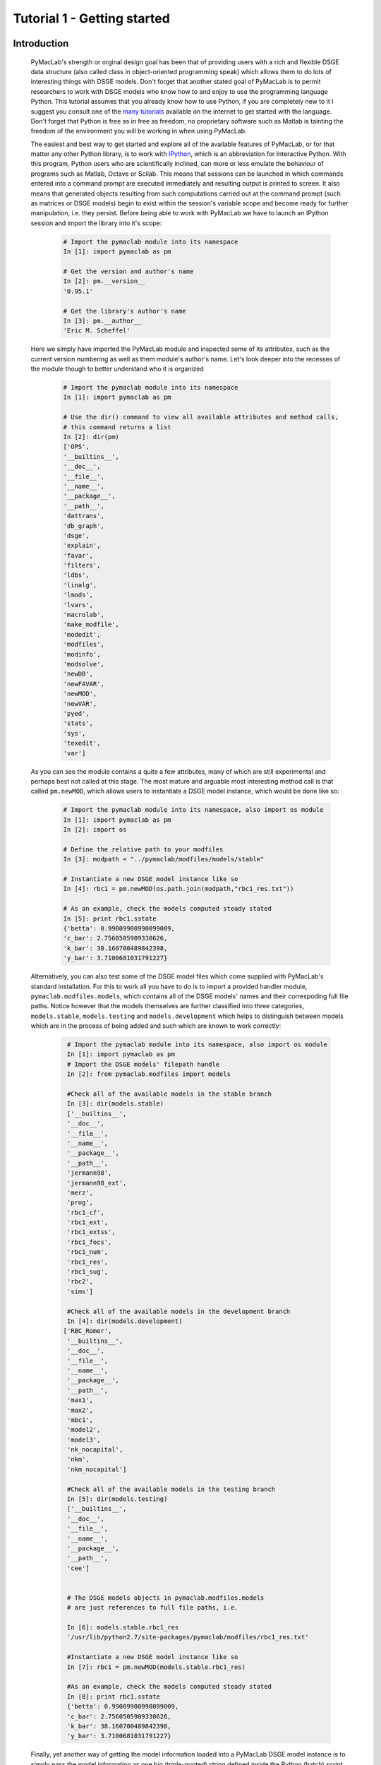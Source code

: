 .. raw:: latex

   \newpage

Tutorial 1 - Getting started
============================

Introduction
------------

  PyMacLab's strength or orginal design goal has been that of providing users with a rich and flexible DSGE data structure (also called
  class in object-oriented programming speak) which allows them to do lots of interesting things with DSGE models. Don't forget that another
  stated goal of PyMacLab is to permit researchers to work with DSGE models who know how to and enjoy to use the programming language Python.
  This tutorial assumes that you already know how to use Python, if you are completely new to it I suggest you consult one of the
  `many tutorials <http://docs.python.org/tutorial/>`_ available on the internet to get started with the language. Don't forget that Python is
  free as in free as freedom, no proprietary software such as Matlab is tainting the freedom of the environment you will be working in when using PyMacLab.
  
  The easiest and best way to get started and explore all of the available features of PyMacLab, or for that matter any other Python library, is to
  work with `IPython <http://ipython.org/>`_, which is an abbreviation for Interactive Python. With this program, Python users who are scientifically
  inclined, can more or less emulate the behaviour of programs such as Matlab, Octave or Scilab. This means that sessions can be launched in which commands
  entered into a command prompt are executed immediately and resulting output is printed to screen. It also means that generated objects resulting from such
  computations carried out at the command prompt (such as matrices or DSGE models) begin to exist within the session's variable scope and become ready for
  further manipulation, i.e. they persist. Before being able to work with PyMacLab we have to launch an IPython session and import the library into it's
  scope:

    .. sourcecode:: ipython

      # Import the pymaclab module into its namespace
      In [1]: import pymaclab as pm

      # Get the version and author's name
      In [2]: pm.__version__
      '0.95.1'

      # Get the library's author's name
      In [3]: pm.__author__
      'Eric M. Scheffel'

  Here we simply have imported the PyMacLab module and inspected some of its attributes, such as the current version numbering as well as them
  module's author's name. Let's look deeper into the recesses of the module though to better understand who it is organized

    .. sourcecode:: ipython

      # Import the pymaclab module into its namespace
      In [1]: import pymaclab as pm

      # Use the dir() command to view all available attributes and method calls,
      # this command returns a list
      In [2]: dir(pm)
      ['OPS',
      '__builtins__',
      '__doc__',
      '__file__',
      '__name__',
      '__package__',
      '__path__',
      'dattrans',
      'db_graph',
      'dsge',
      'explain',
      'favar',
      'filters',
      'ldbs',
      'linalg',
      'lmods',
      'lvars',
      'macrolab',
      'make_modfile',
      'modedit',
      'modfiles',
      'modinfo',
      'modsolve',
      'newDB',
      'newFAVAR',
      'newMOD',
      'newVAR',
      'pyed',
      'stats',
      'sys',
      'texedit',
      'var']


  As you can see the module contains a quite a few attributes, many of which are still experimental and perhaps best not called at this stage. The most mature
  and arguable most interesting method call is that called ``pm.newMOD``, which allows users to instantiate a DSGE model instance, which would be done like so:

    .. sourcecode:: ipython

      # Import the pymaclab module into its namespace, also import os module
      In [1]: import pymaclab as pm
      In [2]: import os

      # Define the relative path to your modfiles
      In [3]: modpath = "../pymaclab/modfiles/models/stable"

      # Instantiate a new DSGE model instance like so
      In [4]: rbc1 = pm.newMOD(os.path.join(modpath,"rbc1_res.txt"))

      # As an example, check the models computed steady stated
      In [5]: print rbc1.sstate
      {'betta': 0.99009900990099009,
      'c_bar': 2.7560505909330626,
      'k_bar': 38.160700489842398,
      'y_bar': 3.7100681031791227}

  Alternatively, you can also test some of the DSGE model files which come supplied with PyMacLab's standard installation. For this to work all you have to do is
  to import a provided handler module, ``pymaclab.modfiles.models``, which contains all of the DSGE models' names and their correspoding full file paths.
  Notice however that the models themselves are further classified into three categories, ``models.stable``, ``models.testing`` and ``models.development``
  which helps to distinguish between models which are in the process of being added and such which are known to work correctly:
    
    .. sourcecode:: ipython

      # Import the pymaclab module into its namespace, also import os module
      In [1]: import pymaclab as pm
      # Import the DSGE models' filepath handle
      In [2]: from pymaclab.modfiles import models
      
      #Check all of the available models in the stable branch
      In [3]: dir(models.stable)
      ['__builtins__',
      '__doc__',
      '__file__',
      '__name__',
      '__package__',
      '__path__',
      'jermann98',
      'jermann98_ext',
      'merz',
      'prog',
      'rbc1_cf',
      'rbc1_ext',
      'rbc1_extss',
      'rbc1_focs',
      'rbc1_num',
      'rbc1_res',
      'rbc1_sug',
      'rbc2',
      'sims']
      
      #Check all of the available models in the development branch
      In [4]: dir(models.development)
     ['RBC_Romer',
      '__builtins__',
      '__doc__',
      '__file__',
      '__name__',
      '__package__',
      '__path__',
      'max1',
      'max2',
      'mbc1',
      'model2',
      'model3',
      'nk_nocapital',
      'nkm',
      'nkm_nocapital']
      
      #Check all of the available models in the testing branch
      In [5]: dir(models.testing)
      ['__builtins__',
      '__doc__',
      '__file__',
      '__name__',
      '__package__',
      '__path__',
      'cee']


      # The DSGE models objects in pymaclab.modfiles.models
      # are just references to full file paths, i.e.

      In [6]: models.stable.rbc1_res
      '/usr/lib/python2.7/site-packages/pymaclab/modfiles/rbc1_res.txt'

      #Instantiate a new DSGE model instance like so
      In [7]: rbc1 = pm.newMOD(models.stable.rbc1_res)

      #As an example, check the models computed steady stated
      In [8]: print rbc1.sstate
      {'betta': 0.99009900990099009,
      'c_bar': 2.7560505909330626,
      'k_bar': 38.160700489842398,
      'y_bar': 3.7100681031791227}
    
  Finally, yet another way of getting the model information loaded into a PyMacLab DSGE model instance is to simply pass the model information as one
  big (triple-quoted) string defined inside the Python (batch) script. So this could for instance be done like this:
   
   
    .. sourcecode:: python
    
      %Model Description+++++++++++++++++++++++++++++++++++++++++++++++++++++++++++
      This is just a standard RBC model, as you can see.


      %Model Information+++++++++++++++++++++++++++++++++++++++++++++++++++++++++++
      Name = Standard RBC Model, RES-SS;


      %Parameters++++++++++++++++++++++++++++++++++++++++++++++++++++++++++++++++++
      rho       = 0.36;
      delta     = 0.025;
      R_bar     = 1.01;
      betta     = 1.0/R_bar;
      eta	= 2.0; 
      psi	= 0.95;
      z_bar     = 1.0;
      sigma_eps = 0.052; 


      %Variable Vectors+++++++++++++++++++++++++++++++++++++++++++++++++++++++++++++
      [1]  k(t):capital{endo}[log,bk]
      [2]  c(t):consumption{con}[log,bk]
      [4]  y(t):output{con}[log,bk]      
      [5]  z(t):eps(t):productivity{exo}[log,bk]
      [6]  @inv(t):investment[log,bk]
      [7]  @R(t):rrate

      %Boundary Conditions++++++++++++++++++++++++++++++++++++++++++++++++++++++++++
      None


      %Variable Substitution Non-Linear System++++++++++++++++++++++++++++++++++++++
      # Special discount variable
      [1]   @DISCOUNT = betta;
      [1]   @inv(t)   = k(t)-(1-delta)*k(t-1);
      [2]   @inv_bar  = SS{@inv(t)};
      [2]   @F(t)     = z(t)*k(t-1)**rho;
      [2]   @Fk(t)    = DIFF{@F(t),k(t-1)};
      [2]   @Fk_bar   = SS{@Fk(t)};
      [2]   @F_bar    = SS{@F(t)};
      [3]   @R(t)     = 1+DIFF{@F(t),k(t-1)}-delta;
      [4]   @R_bar    = SS{@R(t)};
      [3]   @R(t+1)   = FF_1{@R(t)};
      [4]   @U(t)     = c(t)**(1-eta)/(1-eta);
      [5]   @MU(t)    = DIFF{@U(t),c(t)};
      [5]   @MU_bar   = SS{@U(t)};
      [6]   @MU(t+1)  = FF_1{@MU(t)};



      %Non-Linear First-Order Conditions+++++++++++++++++++++++++++++++++++++++++++++
      # Insert here the non-linear FOCs in format g(x)=0

      [1]   @F(t)-@inv(t)-c(t) = 0;
      [2]   betta*(@MU(t+1)/@MU(t))*@R(t+1)-1 = 0;
      [3]   @F(t)-y(t) = 0;
      [4]   LOG(E(t)|z(t+1))-psi*LOG(z(t)) = 0;


      %Steady States [Closed Form]+++++++++++++++++++++++++++++++++++++++++++++++++++
      [1]   y_bar = @F_bar;


      %Steady State Non-Linear System [Manual]+++++++++++++++++++++++++++++++++++++++
      [1]   @F_bar-@inv_bar-c_bar = 0;
      [2]   betta*@R_bar-1 = 0;
      [3]   betta*R_bar-1 = 0;

      [1]   c_bar = 1.0;
      [2]   k_bar = 1.0;
      [3]   betta = 0.9;

      %Log-Linearized Model Equations++++++++++++++++++++++++++++++++++++++++++++++++
      None


      %Variance-Covariance Matrix++++++++++++++++++++++++++++++++++++++++++++++++++++
      Sigma = [sigma_eps**2];


      %End Of Model File+++++++++++++++++++++++++++++++++++++++++++++++++++++++++++++
      '''

  Now we have already seen some of the power and simplicity we can leverage by using PyMacLab. Before learning some of its additional power, we do however
  still need to take a quick detour to study the model file ``rbc1.txt`` which we had to pass as an argument to the ``pm.newMOD`` method call, as its
  structure is determined by a set of conventions which are important to adhere to in order to enable PyMacLab to parse and employ the information contained
  therein correctly and efficiently.

.. raw:: latex

   \newpage

The PyMacLab DSGE model file
----------------------------

  In order to be able to load or instantiate your first DSGE model and work with it, you have to make sure to first fill in a so-called PyMacLab
  DSGE model file. The idea behing this is the same as the Dynare model file which typically ends in .mod. PyMacLab already comes provided with a
  number of such files pre-compiled for you to experiment with. For instance the most basic real business cycle model is described in the model file
  ``rbc1_num.txt`` (and in many other similar files which demonstrate the different ways of computing the steady state). This file looks as follows:

    ::

      %Model Description+++++++++++++++++++++++++++++++++++++++++++++++++++++++++++
      This is just a standard RBC model, as you can see.


      %Model Information+++++++++++++++++++++++++++++++++++++++++++++++++++++++++++
      Name = Standard RBC Model, NUM-SS;


      %Parameters++++++++++++++++++++++++++++++++++++++++++++++++++++++++++++++++++
      rho       = 0.36;
      delta     = 0.025;
      betta     = 1.0/1.01;
      eta	= 2.0; 
      psi	= 0.95;
      z_bar     = 1.0;
      sigma_eps = 0.052; 


      %Variable Vectors+++++++++++++++++++++++++++++++++++++++++++++++++++++++++++++
      [1]  k(t):capital{endo}[log,bk]
      [2]  c(t):consumption{con}[log,bk]
      [4]  y(t):output{con}[log,bk]      
      [5]  z(t):eps(t):productivity{exo}[log,bk]
      [6]  @inv(t):investment[log,bk]
      [7]  @R(t):rrate

      %Boundary Conditions++++++++++++++++++++++++++++++++++++++++++++++++++++++++++
      None


      %Variable Substitution Non-Linear System++++++++++++++++++++++++++++++++++++++
      [1]   @inv(t)   = k(t)-(1-delta)*k(t-1);
      [2]   @inv_bar  = SS{@inv(t)};
      [2]   @F(t)     = z(t)*k(t-1)**rho;
      [2]   @Fk(t)    = DIFF{@F(t),k(t-1)};
      [2]   @Fk_bar   = SS{@Fk(t)};
      [2]   @F_bar    = SS{@F(t)};
      [3]   @R(t)     = 1+DIFF{@F(t),k(t-1)}-delta;
      [4]   @R_bar    = SS{@R(t)};
      [3]   @R(t+1)   = FF_1{@R(t)};
      [4]   @U(t)     = c(t)**(1-eta)/(1-eta);
      [5]   @MU(t)    = DIFF{@U(t),c(t)};
      [5]   @MU_bar   = SS{@U(t)};
      [6]   @MU(t+1)  = FF_1{@MU(t)};



      %Non-Linear First-Order Conditions++++++++++++++++++++++++++++++++++++++++++++
      # Insert here the non-linear FOCs in format g(x)=0

      [1]   @F(t)-@inv(t)-c(t) = 0;
      [2]   betta*(@MU(t+1)/@MU(t))*@R(t+1)-1 = 0;
      [3]   @F(t)-y(t) = 0;
      [4]   LOG(E(t)|z(t+1))-psi*LOG(z(t)) = 0;


      %Steady States [Closed Form]+++++++++++++++++++++++++++++++++++++++++++++++++++
      None


      %Steady State Non-Linear System [Manual]+++++++++++++++++++++++++++++++++++++++
      [1]   @F_bar-@inv_bar-c_bar = 0;
      [2]   y_bar-@F_bar = 0;
      [3]   betta*@R_bar-1 = 0;
      [4]   betta*R_bar-1 = 0;

      [1]   c_bar = 1.0;
      [2]   y_bar = 1.0;
      [2]   k_bar = 1.0;
      [3]   R_bar = 1.01;

      %Log-Linearized Model Equations++++++++++++++++++++++++++++++++++++++++++++++++
      None


      %Variance-Covariance Matrix++++++++++++++++++++++++++++++++++++++++++++++++++++
      Sigma = [sigma_eps**2];


      %End Of Model File+++++++++++++++++++++++++++++++++++++++++++++++++++++++++++++


  So what does this file mean, and in particular, what is the meaning and purpose of the individual sections?
  These and related questions are addressed in the sections to follow below. They mostly discuss the syntax
  conventions model builders have to adhere to in order to use PyMacLab correctly.

A Description of the model file's individual sections
-----------------------------------------------------

*Model Description Section*

  In the model description section of the model file you can use plain text in order to described more verbosely
  the type of the model summarized in the file, perhaps added with references to important academic journal articles
  in which the model appeared first.

*Information Section*

  This section allows you to add more succinct model properties, including a shorter denominator given by `Name=`
  qualifier. These shorter attributes will then be attached to the model instance where they help to uniquely identify
  the model. In contrast to the information contained in the previous section these qualifiers should be short. You can
  also add yet another item using the `Desc=` qualifier. So an example of this would be:
  
    ::
  
      %Model Information+++++++++++++++++++++++++++++++++++++++++++++++++++++++++++++
      Name = Standard RBC Model, NUM-SS;
      Desc = A fairly canonical RBC model with endogenous labour and physical capital;

*Parameters Section*

  As the name suggests, this section provides space for writing down the model's deep and presumably invariable parameters
  which are important as they appear in functionals such as the household's utility or the firm's production function. Don't
  forget to close each declaration with a semi-colon, as this is one of the text parser's conventions. It is also important,
  at least for the time being, to adhere to the convention of employing only floats in this section and to refrain from using
  integers. So this is discouraged:
  
    ::
  
      %Parameters++++++++++++++++++++++++++++++++++++++++++++++++++++++++++++++++++++
      rho        = 1/3;
      ss_labour  = 1/3;
    
  And instead one should use:
  
    ::
  
      %Parameters++++++++++++++++++++++++++++++++++++++++++++++++++++++++++++++++++++
      rho        = 1.0/3.0;
      ss_labour  = 1.0/3.0;

*Variable Vectors Section*

  This section is very important as it contains a summary of all of the (time-subscripted) variables of the model. The general format
  of this section for each variable is:

   ::

      [1] x(t):var_name{endo|con|exo}[log,hp|bk|cf]

  The first element is a descriptor of how the time-subscripted variable will appear in the system of nonlinear equations. The second
  descriptor is a more revealing but still short name, such as `capital` or `consumption`. It is preferable to write longer variable names
  with an underscore, such as for example `physical_capital` or `human_capital`. Thirdly, the descriptor in curly brackets allows you to
  specifically mark of each variable as either, control variable, endogenous state or exogenous state variable, using optimal control theory
  language. These are inserted in abbreviated style using either `con`, `endo` or `exo`.
  
  Finally, the last option given enclosed in squared brackets allows for two additional options to be specified. Supplying the keyword `log`
  means that the approximation of the model should be formed about the log of the variable, while the last option allows to supply a filtering
  option which is applied to the computation of results based on simulations of the solved model. Currently available choices are either `hp`
  for the HP-Filter, `bk` for the Baxter-King-Filter or `cf` for the Christiano-Fitzgerald filter. Notice that for exogenous variables you also
  have to specify the name of the iid shock:
  
    ::
    
      [7] x(t):eps(t):var_name{endo|con|exo}[log,hp|bk|cf]

*Boundary Conditions Section*

  This section is currently not in use but has been included for future compatibility with solution methods which are not based on the perturbation
  paradigm.

*Variable Substitution Non-Linear System*

  This is perhaps one of the most useful and convenient sections of the model file. In the section right after this one users are asked to insert
  the DSGE model's firs-order conditions of optimality which can often be quite tedious and long algebraically. One way of giving users a more
  convenient and intuitive way of writing down the model's FOCs is to work with a subsitution system which can be declared in this section. So for
  example if one wanted to write down the expression for output or the Euler equation for physical capital, one could resort to the following
  useful replacement definitions:

   ::

     [1]   @inv(t)   = k(t)-(1-delta)*k(t-1);
     [2]   @F(t)     = z(t)*k(t-1)**rho;
     [3]   @F_bar    = SS{@F(t)};
     [4]   @R(t)     = 1+DIFF{@F(t),k(t-1)}-delta;
     [5]   @R(t+1)   = FF_1{@R(t)};
     [6]   @U(t)     = c(t)**(1-eta)/(1-eta);
     [7]   @MU(t)    = DIFF{@U(t),c(t)};
     [8]   @MU(t+1)  = FF_1{@MU(t)};

  These can then be used in the following section instead of having to work with the full expressions instead. Additionally, convience operators
  are accessible, given by:

   ::

      DIFF{EXPRESSION,x(t)}     # replaced by first derivate if expression w.r.t. x(t)

      SS{EXPRESSION}            # expression is converted to its steady state equivalent

      FF_X{EXPRESSION}          # replaced with expression forwarded in time by X periods.
                                # Timing of the information set for expectations
                                # is unchanged!

      BB_X{EXPRESSION}          # replaced with expression lagged in time by X periods.
                                # Timing if the information set for expectations
                                # is unchanged!
                             
      @ALL{EXPRESSION,[0-1],SS} # short-hand way of declaring many items in one go.
                                # See further below for detailed explanation.
      
      @DISCOUNT                 # Special reserved keyword to define the discount factor.
                                # See further below for detailed explanation.

  When declaring replacement items in this section make sure to adhere to the syntax of always naming them beginning with a @. Also, within this
  section substitutions within substitutions are permitted. Replacement items for steady-state calculations in the subsequent sections can also
  be supplied here, but have to be of the form such as:

   ::

      [1]   @F_bar   = z_bar*k_bar**rho;

  In PyMacLab steady state expressions of variables strictly have to adhere to the `x_bar` naming convention, i.e. be expressed by the stem
  variable name abbreviation followed by and underscore and the word `bar`. Finally, the DIFF{EXPRESSION,x(t)} is smart enough to differentiate
  across different time periods. So as an example with habit persistence in consumption our utility function depends on current and past consumption:
  
   ::
    
      [1]   @DISCOUNT = betta;
      [2]   @U(t)     = LOG(c(t)-B*c(t-1));
      [3]   @Uc(t)    = DIFF{@U(t),c(t)};
      
  Here the differentiation operator is smart enough to forward the expression by one period before taking the derivative w.r.t to c(t).
  In fact, internally the above will be replaced with:
   
   ::
     
      [1]   @DISCOUNT = betta;
      [2]   @U(t)     = LOG(c(t)-B*c(t-1));
      [3]   @Uc(t)    = DIFF{LOG(c(t)-B*c(t-1))+betta*LOG(E(t)|c(t+1)-B*c(t)),c(t)};
      
  This feature only works if the special reserved keyword @DISCOUNT is defined at the top of the list. This tells PyMacLab which discount rate to
  apply to future (or past) expressions. Finally, as of version 0.95.1 PyMacLab also supports another keyword which works as a short-cut to declare
  a large number of possible derivatives using only one command. This feature would work as follows:
  
    ::
    
      %Variable Substitution Non-Linear System+++++++++++++
      # The utility function and its derivatives
      [1]   @MU(t)     = LOG(c(t))+em(t-1)**(1-1/ups)/(1-1/ups);
      [2]   @ALL{@MU(t),[0-1],SS};
      
  This command takes all of the partial derivatives (but no cross-partials!) of the supplied function `@MU(t)` both for the current and the future period,
  i.e period running from `[0-1]`. One could also specify this as a list like `[0,1]`. If the additional optional argument `SS` is also supplied then
  the steady state versions of both the original function and the derivatives would be declared. Essentially, the above is just a short-hand for the
  following manually declared version:
  
    ::
    
      %Variable Substitution Non-Linear System+++++++++++++
      # The utility function and its derivatives
      [1]   @MU(t)     = LOG(c(t))+em(t-1)**(1-1/ups)/(1-1/ups);
      [2]   @MU_bar    = SS{@MU(t)};
      [3]   @MUc(t)    = DIFF{@MU(t),c(t)};
      [4]   @MUc_bar   = SS{@MUc(t)};
      [5]   @MUem(t)   = DIFF{@MU(t),em(t-1)};
      [6]   @MUem_bar  = SS{@MUem(t)};
      [7]   @MU(t+1)   = FF_1{@MU(t)};
      [8]   @MUc(t+1)  = DIFF{@MU(t+1),E(t)|c(t+1)};
      [9]   @MUem(t+1) = DIFF{@MU(t+1),em(t)};
      
  Obviously, for reasons of brevity using the `@ALL` command is a much better option, in particular if the derivatives and steady state expressions one works
  with are kind of standard and flow naturally from the functional forms of utlity and production functions, for instance.
  
  .. note::

    The whole point of having the subsitutions section present in the library as a functionality to draw on is to reduce systems to a lower dimensionality
    without having to string together algebraic fragments into enormous mathematical expressions which are hard to read and understand by somebody who has
    not been involved in designing the model. This approach also reduces the likelihood of introducing mistakes. With the substitution systems everything
    looks clean and the intuition is immediately discernable from the simplified first-order conditions containing the substitution declarations.

*Non-Linear First-Order Conditions Section*

  In this section users can supply the model's first order conditions of optimality which are passed to PyMacLab for differentiation and
  evaluation. So to use the example from the RBC1 example file given above, filling in this section would look as follows:

   ::

      [1]   @F(t)-@inv(t)-c(t) = 0;
      [2]   betta*(@MU(t+1)/@MU(t))*@R(t+1)-1 = 0;
      [3]   @F(t)-y(t) = 0;
      [4]   LOG(E(t)|z(t+1))-psi*LOG(z(t)) = 0;

  where we have made ample use of the convenient substitution definitions declared in the previous section. Expressions, such as the law of
  motion for the productivity shock, can be supplied in logs for the sake of readability, but otherwise could also alternatively be written as:

   ::

      [4]   E(t)|z(t+1)/(z(t)**psi) = 0;

   .. deprecated:: 0.85 In previous versions of PyMacLab it was possible to write down the law of motion of exogenous states without expectations, i.e.
      `z(t)/(z(t-1)**psi) = 0;`. This behaviour is now deprecated and no longer supported.

*Steady States [Closed Form] Section*

  For relatively simple models, closed form solutions for the steady state may exist and can be entered here as follows:

   ::

      betta   = 1.0/R_bar;
      k_bar   = ((rho*z_bar)/(R_bar - 1 + delta))**(1.0/(1 - rho));
      y_bar   = (z_bar*k_bar)**rho;
      c_bar   = y_bar - delta*k_bar;

  Note that not only steady-state variables like `x_bar` can be supplied here, but indeed any variable who's steady-state value has to be
  determined endogenously withing the model. Sometimes, depending on the model builder's assumptions taken, this could also involve the'
  determination of a parameter such as `betta`.
  
  Sometimes the model's full steady-state can be best determined using a combination of closed form expressions AND the additional numerical
  solution of a system on nonlinear equations, as is the case in the model file provided as ``rbc1_res.txt``. Notice that here one set of steady state
  variables are calculated in closed from, given the knowledge of a set of other steady state variables, while these in turn are first solved
  for in the section using the nonlinear root-finding algorithm. This make sense as for many DSGE models a core set of steady state variables in
  physical capital and marginal utlity - as an example - can be computed using the non-linear root finder, while all of the other variables' steady
  states follow immediately residually from this.
   

*Steady State Non-Linear System [Manual] Section*

  In this section a partial list of or the entire model's variables' steady states can be determined numerically here using good starting values
  and a Newton-like root-finder algorithm. So this section would something like this:

   ::

      %Steady State Non-Linear System [Manual]+++++++++++++
      [1]   z_bar*k_bar**(rho)-delta*k_bar-c_bar = 0;
      [2]   rho*z_bar*k_bar**(rho-1)+(1-delta)-R_bar = 0;
      [3]   (betta*R_bar)-1 = 0;
      [4]   z_bar*k_bar**(rho)-y_bar = 0;

      [1]  c_bar = 1.0;
      [2]  k_bar = 1.0;
      [3]  y_bar = 1.0;
      [4]  betta = 1.0;

  Very often, this section is simply a restatement of the first order conditions of optimality but with time subscripts removed and instead
  replaced with the steady state `x_bar` notation. This section and the previous can often be the most difficult ones to specify well, as many
  more complex DSGE models' steady states are not easy to determine and often require some good judegement, experience and good starting values
  for the root-finding algorithm.
  
  As of version 0.95.1 of the PyMacLab library users can also use symbolic expressions in the starting values subsection following the non-linear
  system of equations, such as for instance:
  
    ::
    
      %Steady State Non-Linear System [Manual]+++++++++++++
      [1]   z_bar*k_bar**(rho)-delta*k_bar-c_bar = 0;
      [2]   rho*z_bar*k_bar**(rho-1)+(1-delta)-R_bar = 0;
      [3]   (betta*R_bar)-1 = 0;
      [4]   z_bar*k_bar**(rho)-y_bar = 0;

      [1]  k_bar = 30.0;
      [2]  y_bar = k_bar**alpha;
      [3]  c_bar = 2.0;
      [4]  betta = 1.0;
      
  Finally, again as of version 0.95.1, users can instead declare in this section the following:

    ::
    
      %Steady State Non-Linear System [Manual]+++++++++++++
      USE_FOCS=[0,1,2,3];

      [1]  k_bar = 30.0;
      [2]  y_bar = k_bar**alpha;
      [3]  c_bar = 2.0;
      [4]  betta = 1.0;
      
  When using this `USE_FOCS` command, users are instructing the DSGE model instance to automatically form steady state versions of the non-linear
  system of equations, but doing this only for the equation numbers provided in the passed vector, i.e. `[0,1,2,3]`, which instructs PyMacLab to pick
  equations 1,2,3,4 out of the system of FOCs declared before this section. Python uses 0-indexed vectors, that is why the list starts with
  0 and not 1. If the FOCs are ordered differently, one can also employ different orderings, such as `[0,2,3,4]`. The point here is to have a way of
  disregarding certain equations we may not want to include in the non-linear root finding algorithm, such as certain exogenous laws of motion for which
  we may have calibrated steady state values and do not have to look for them.
  

*Log-Linearized Model Equations Section*

  In this section you could theoretically also supply the first-order log-linearized equations manually, such as was necessary in Harald Uhlig's
  toolbox. But this feature is perhaps best relegated to compatibility tests and proof-of-concept experiments to show that PyMacLab's computed
  solutions based on automatic differentiation are identical with the ones computed from this section. An example would be:

   ::

      # foc consumption
      [1]   (1/C_bar)**Theta*X_bar**(Psi*(1-Theta))*x(t)...
           -(1/C_bar)**Theta*X_bar**(Psi*(1-Theta))*c(t)=...
             LAM_bar*lam(t)+A_bar*MU_bar*mu(t);
      # foc leisure
      [2]   (1-Theta)*c(t)+(Psi*(1-Theta)-1)*x(t)=lam(t)+...
             z(t)+(1-alpha)*k(t-1)-(1-alpha)*l(t);

  In this case all variables already have to be interpreted as percentage deviations from steady state. Both in this and in the nonlinear FOCs
  section, model equations DO NOT necessarily have to be expressed as `g(x)=0`, but can also be written as `f(x)=g(x)`. In this case the PyMacLab
  parser simply internally generates `f(x)-g(x) = 0` and works with this expression instead.

*Variance-Covariance Matrix Section*

  The standard way of supplying information on the variance-convariance structure of the iid shocks hitting the laws of motions of the exogenous
  state variables. So this section would look something like this:

   ::

      Sigma = [sigma_eps**2];

  or for more elaborate models like this:

   ::

      Sigma = [sigma_eps**2   0;
               0    sigma_xi**2];

*All sections*

  If in any of the lines of one of the sections the keyword `None` is inserted, even in a section which has otherwise been declared in the correct
  way as described above, then the entire section will be ignored and treated as empty, such as for instance:

   ::

      %Log-Linearized Model Equations++++++++++++++++++++++++++++
      None

  If alebraic expression become to long, one can also employ a line-breaking syntax using the elipsis, such as:

   ::


      [1]   (1-Theta)*c(t)+(Psi*(1-Theta)-1)*x(t)=lam(t)+...
             z(t)+(1-alpha)*k(t-1)-(1-alpha)*l(t);

  Finally, as is customary from other programming languages, comments can also be inserted into DSGE model files. However, in contrast to other
  languages conventions, such as Python itself, at the moment the library will only parse model files correctly if the comments are on a line of
  their own, and not intermingled with model description items. As usual comments are identified by beginning a new line with the hash symbol #.

  Finally, in all sections where it may be applicable, the operators `LOG(x)` and `EXP(x)` can be employed, where the former takes the natural
  logarithm of expression x while the latter raises e to the power x. An example of this would be:

   ::

      [1]   @U(t)   = LOG(c(t));
